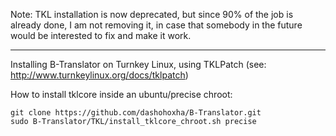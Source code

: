 
Note: TKL installation is now deprecated, but since
90% of the job is already done, I am not removing it,
in case that somebody in the future would be interested
to fix and make it work.

----------

Installing B-Translator on Turnkey Linux, using TKLPatch
(see: http://www.turnkeylinux.org/docs/tklpatch)

How to install tklcore inside an ubuntu/precise chroot:
#+BEGIN_EXAMPLE
git clone https://github.com/dashohoxha/B-Translator.git
sudo B-Translator/TKL/install_tklcore_chroot.sh precise
#+END_EXAMPLE
